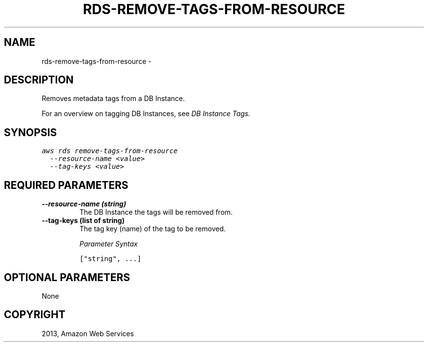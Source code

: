 .TH "RDS-REMOVE-TAGS-FROM-RESOURCE" "1" "March 11, 2013" "0.8" "aws-cli"
.SH NAME
rds-remove-tags-from-resource \- 
.
.nr rst2man-indent-level 0
.
.de1 rstReportMargin
\\$1 \\n[an-margin]
level \\n[rst2man-indent-level]
level margin: \\n[rst2man-indent\\n[rst2man-indent-level]]
-
\\n[rst2man-indent0]
\\n[rst2man-indent1]
\\n[rst2man-indent2]
..
.de1 INDENT
.\" .rstReportMargin pre:
. RS \\$1
. nr rst2man-indent\\n[rst2man-indent-level] \\n[an-margin]
. nr rst2man-indent-level +1
.\" .rstReportMargin post:
..
.de UNINDENT
. RE
.\" indent \\n[an-margin]
.\" old: \\n[rst2man-indent\\n[rst2man-indent-level]]
.nr rst2man-indent-level -1
.\" new: \\n[rst2man-indent\\n[rst2man-indent-level]]
.in \\n[rst2man-indent\\n[rst2man-indent-level]]u
..
.\" Man page generated from reStructuredText.
.
.SH DESCRIPTION
.sp
Removes metadata tags from a DB Instance.
.sp
For an overview on tagging DB Instances, see \fI\%DB Instance Tags.\fP
.SH SYNOPSIS
.sp
.nf
.ft C
aws rds remove\-tags\-from\-resource
  \-\-resource\-name <value>
  \-\-tag\-keys <value>
.ft P
.fi
.SH REQUIRED PARAMETERS
.INDENT 0.0
.TP
.B \fB\-\-resource\-name\fP  (string)
The DB Instance the tags will be removed from.
.TP
.B \fB\-\-tag\-keys\fP  (list of string)
The tag key (name) of the tag to be removed.
.sp
\fIParameter Syntax\fP
.sp
.nf
.ft C
["string", ...]
.ft P
.fi
.UNINDENT
.SH OPTIONAL PARAMETERS
.sp
None
.SH COPYRIGHT
2013, Amazon Web Services
.\" Generated by docutils manpage writer.
.
